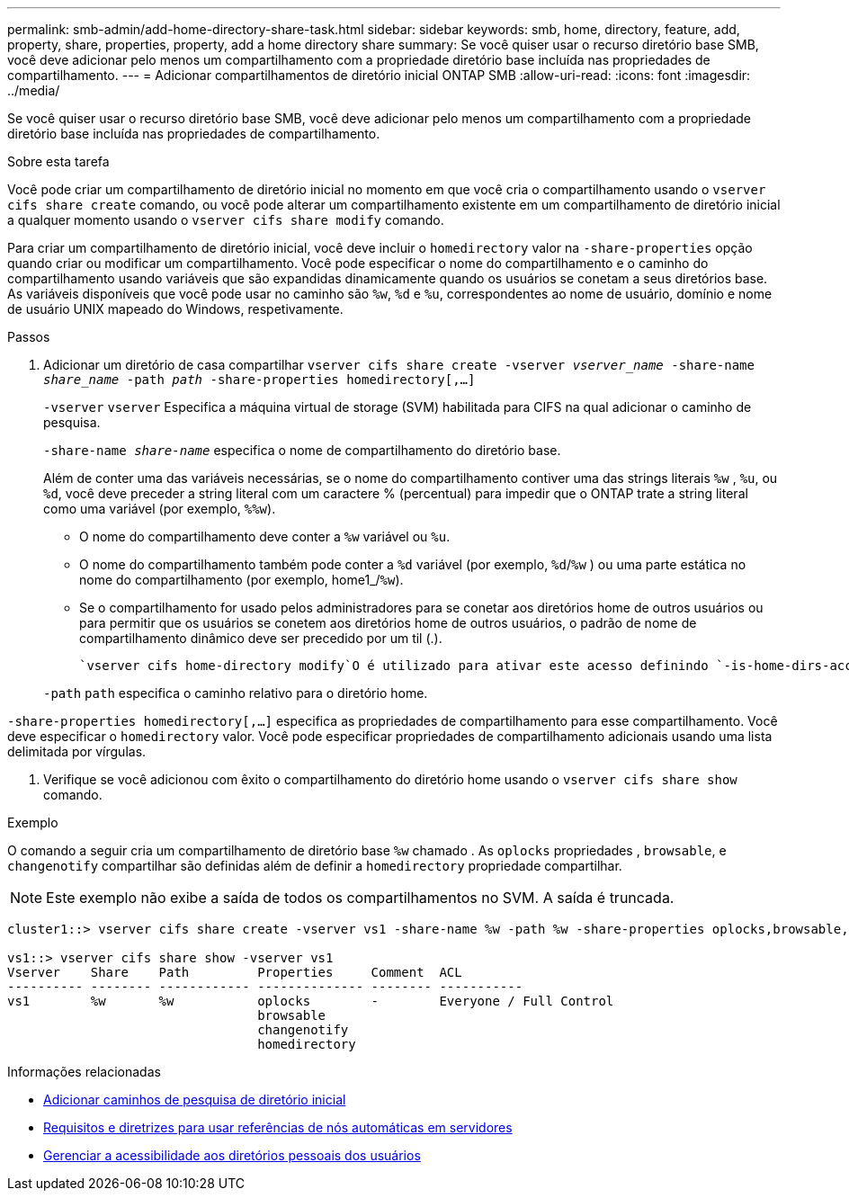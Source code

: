 ---
permalink: smb-admin/add-home-directory-share-task.html 
sidebar: sidebar 
keywords: smb, home, directory, feature, add, property, share, properties, property, add a home directory share 
summary: Se você quiser usar o recurso diretório base SMB, você deve adicionar pelo menos um compartilhamento com a propriedade diretório base incluída nas propriedades de compartilhamento. 
---
= Adicionar compartilhamentos de diretório inicial ONTAP SMB
:allow-uri-read: 
:icons: font
:imagesdir: ../media/


[role="lead"]
Se você quiser usar o recurso diretório base SMB, você deve adicionar pelo menos um compartilhamento com a propriedade diretório base incluída nas propriedades de compartilhamento.

.Sobre esta tarefa
Você pode criar um compartilhamento de diretório inicial no momento em que você cria o compartilhamento usando o `vserver cifs share create` comando, ou você pode alterar um compartilhamento existente em um compartilhamento de diretório inicial a qualquer momento usando o `vserver cifs share modify` comando.

Para criar um compartilhamento de diretório inicial, você deve incluir o `homedirectory` valor na `-share-properties` opção quando criar ou modificar um compartilhamento. Você pode especificar o nome do compartilhamento e o caminho do compartilhamento usando variáveis que são expandidas dinamicamente quando os usuários se conetam a seus diretórios base. As variáveis disponíveis que você pode usar no caminho são `%w`, `%d` e `%u`, correspondentes ao nome de usuário, domínio e nome de usuário UNIX mapeado do Windows, respetivamente.

.Passos
. Adicionar um diretório de casa compartilhar
`vserver cifs share create -vserver _vserver_name_ -share-name _share_name_ -path _path_ -share-properties homedirectory[,...]`
+
`-vserver` `vserver` Especifica a máquina virtual de storage (SVM) habilitada para CIFS na qual adicionar o caminho de pesquisa.

+
`-share-name _share-name_` especifica o nome de compartilhamento do diretório base.

+
Além de conter uma das variáveis necessárias, se o nome do compartilhamento contiver uma das strings literais `%w` , `%u`, ou `%d`, você deve preceder a string literal com um caractere % (percentual) para impedir que o ONTAP trate a string literal como uma variável (por exemplo, `%%w`).

+
** O nome do compartilhamento deve conter a `%w` variável ou `%u`.
** O nome do compartilhamento também pode conter a `%d` variável (por exemplo, `%d`/`%w` ) ou uma parte estática no nome do compartilhamento (por exemplo, home1_/`%w`).
** Se o compartilhamento for usado pelos administradores para se conetar aos diretórios home de outros usuários ou para permitir que os usuários se conetem aos diretórios home de outros usuários, o padrão de nome de compartilhamento dinâmico deve ser precedido por um til (.).
+
 `vserver cifs home-directory modify`O é utilizado para ativar este acesso definindo `-is-home-dirs-access-for-admin-enabled` a opção como `true`) ou definindo a opção avançada `-is-home-dirs-access-for-public-enabled` como `true`.



+
`-path` `path` especifica o caminho relativo para o diretório home.



`-share-properties homedirectory[,...]` especifica as propriedades de compartilhamento para esse compartilhamento. Você deve especificar o `homedirectory` valor. Você pode especificar propriedades de compartilhamento adicionais usando uma lista delimitada por vírgulas.

. Verifique se você adicionou com êxito o compartilhamento do diretório home usando o `vserver cifs share show` comando.


.Exemplo
O comando a seguir cria um compartilhamento de diretório base `%w` chamado . As `oplocks` propriedades , `browsable`, e `changenotify` compartilhar são definidas além de definir a `homedirectory` propriedade compartilhar.

[NOTE]
====
Este exemplo não exibe a saída de todos os compartilhamentos no SVM. A saída é truncada.

====
[listing]
----
cluster1::> vserver cifs share create -vserver vs1 -share-name %w -path %w -share-properties oplocks,browsable,changenotify,homedirectory

vs1::> vserver cifs share show -vserver vs1
Vserver    Share    Path         Properties     Comment  ACL
---------- -------- ------------ -------------- -------- -----------
vs1        %w       %w           oplocks        -        Everyone / Full Control
                                 browsable
                                 changenotify
                                 homedirectory
----
.Informações relacionadas
* xref:add-home-directory-search-path-task.adoc[Adicionar caminhos de pesquisa de diretório inicial]
* xref:requirements-automatic-node-referrals-concept.adoc[Requisitos e diretrizes para usar referências de nós automáticas em servidores]
* xref:manage-accessibility-users-home-directories-task.adoc[Gerenciar a acessibilidade aos diretórios pessoais dos usuários]

